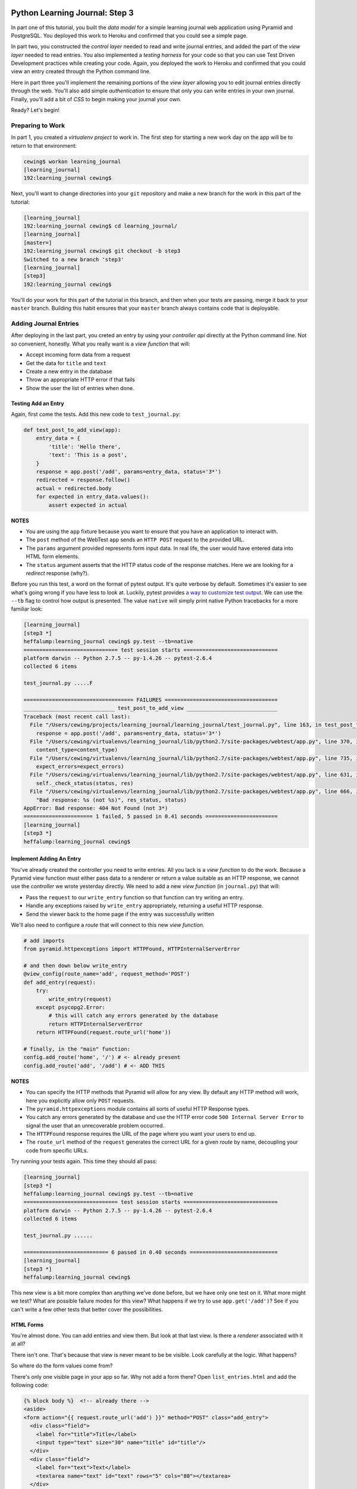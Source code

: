 *******************************
Python Learning Journal: Step 3
*******************************

In part one of this tutorial, you built the *data model* for a simple learning
journal web application using Pyramid and PostgreSQL. You deployed this work to
Heroku and confirmed that you could see a simple page.

In part two, you constructed the *control layer* needed to read and write
journal entries, and added the part of the *view layer* needed to read entries.
You also implemented a *testing harness* for your code so that you can use Test
Driven Development practices while creating your code. Again, you deployed the
work to Heroku and confirmed that you could view an entry created through the
Python command line.

Here in part three you'll implement the remaining portions of the *view layer*
allowing you to edit journal entries directly through the web. You'll also add
simple *authentication* to ensure that only you can write entries in your own
journal. Finally, you'll add a bit of *CSS* to begin making your journal your
own.

Ready?  Let's begin!

Preparing to Work
=================

In part 1, you created a *virtualenv project* to work in.  The first step for
starting a new work day on the app will be to return to that environment:

.. code-block:: bash

    cewing$ workon learning_journal
    [learning_journal]
    192:learning_journal cewing$

Next, you'll want to change directories into your ``git`` repository and make a
new branch for the work in this part of the tutorial:

.. code-block:: bash

    [learning_journal]
    192:learning_journal cewing$ cd learning_journal/
    [learning_journal]
    [master=]
    192:learning_journal cewing$ git checkout -b step3
    Switched to a new branch 'step3'
    [learning_journal]
    [step3]
    192:learning_journal cewing$

You'll do your work for this part of the tutorial in this branch, and then when
your tests are passing, merge it back to your ``master`` branch. Building this
habit ensures that your ``master`` branch always contains code that is
deployable.


Adding Journal Entries
======================

After deploying in the last part, you creted an entry by using your *controller
api* directly at the Python command line. Not so convenient, honestly. What you
really want is a *view function* that will:

* Accept incoming form data from a request
* Get the data for ``title`` and ``text``
* Create a new entry in the database
* Throw an appropriate HTTP error if that fails
* Show the user the list of entries when done.


Testing Add an Entry
--------------------

Again, first come the tests. Add this new code to ``test_journal.py``:

.. code-block:: python

    def test_post_to_add_view(app):
        entry_data = {
            'title': 'Hello there',
            'text': 'This is a post',
        }
        response = app.post('/add', params=entry_data, status='3*')
        redirected = response.follow()
        actual = redirected.body
        for expected in entry_data.values():
            assert expected in actual

**NOTES**

* You are using the ``app`` fixture because you want to ensure that you have an
  application to interact with.
* The ``post`` method of the WebTest ``app`` sends an ``HTTP POST``
  request to the provided URL.
* The ``params`` argument provided represents form input data. In real life, the
  user would have entered data into HTML form elements.
* The ``status`` argument asserts that the HTTP status code of the response
  matches. Here we are looking for a *redirect* response (why?).


Before you run this test, a word on the format of pytest output.  It's quite
verbose by default.  Sometimes it's easier to see what's going wrong if you
have less to look at. Luckily, pytest provides `a way to customize test
output`_.  We can use the ``--tb`` flag to control how output is presented.
The value ``native`` will simply print native Python tracebacks for a more
familiar look:

.. _a way to customize test output: http://pytest.org/latest/usage.html#modifying-python-traceback-printing

.. code-block:: bash

    [learning_journal]
    [step3 *]
    heffalump:learning_journal cewing$ py.test --tb=native
    ============================== test session starts ==============================
    platform darwin -- Python 2.7.5 -- py-1.4.26 -- pytest-2.6.4
    collected 6 items

    test_journal.py .....F

    =================================== FAILURES ====================================
    _____________________________ test_post_to_add_view _____________________________
    Traceback (most recent call last):
      File "/Users/cewing/projects/learning_journal/learning_journal/test_journal.py", line 163, in test_post_to_add_view
        response = app.post('/add', params=entry_data, status='3*')
      File "/Users/cewing/virtualenvs/learning_journal/lib/python2.7/site-packages/webtest/app.py", line 370, in post
        content_type=content_type)
      File "/Users/cewing/virtualenvs/learning_journal/lib/python2.7/site-packages/webtest/app.py", line 735, in _gen_request
        expect_errors=expect_errors)
      File "/Users/cewing/virtualenvs/learning_journal/lib/python2.7/site-packages/webtest/app.py", line 631, in do_request
        self._check_status(status, res)
      File "/Users/cewing/virtualenvs/learning_journal/lib/python2.7/site-packages/webtest/app.py", line 666, in _check_status
        "Bad response: %s (not %s)", res_status, status)
    AppError: Bad response: 404 Not Found (not 3*)
    ====================== 1 failed, 5 passed in 0.41 seconds =======================
    [learning_journal]
    [step3 *]
    heffalump:learning_journal cewing$


Implement Adding An Entry
-------------------------

You've already created the controller you need to write entries. All you lack
is a *view function* to do the work. Because a Pyramid view function must
either pass data to a renderer or return a value suitable as an HTTP response,
we cannot use the *controller* we wrote yesterday directly.  We need to add a
new *view function* (in ``journal.py``) that will:

* Pass the ``request`` to our ``write_entry`` function so that function can try
  writing an entry.
* Handle any exceptions raised by ``write_entry`` appropriately, returning a
  useful HTTP response.
* Send the viewer back to the home page if the entry was successfully written

We'll also need to configure a *route* that will connect to this new *view
function*.

.. code-block:: python

    # add imports
    from pyramid.httpexceptions import HTTPFound, HTTPInternalServerError

    # and then down below write_entry
    @view_config(route_name='add', request_method='POST')
    def add_entry(request):
        try:
            write_entry(request)
        except psycopg2.Error:
            # this will catch any errors generated by the database
            return HTTPInternalServerError
        return HTTPFound(request.route_url('home'))

    # finally, in the "main" function:
    config.add_route('home', '/') # <- already present
    config.add_route('add', '/add') # <- ADD THIS


**NOTES**

* You can specify the HTTP methods that Pyramid will allow for any view. By
  default any HTTP method will work, here you explicitly allow only ``POST``
  requests.
* The ``pyramid.httpexceptions`` module contains all sorts of useful HTTP
  Response types.
* You catch any errors generated by the database and use the HTTP error code
  ``500 Internal Server Error`` to signal the user that an unrecoverable
  problem occurred.
* The ``HTTPFound`` response requires the URL of the page where you want your
  users to end up.
* The ``route_url`` method of the ``request`` generates the correct URL for a
  given *route* by name, decoupling your code from specific URLs.

Try running your tests again.  This time they should all pass:

.. code-block:: bash

    [learning_journal]
    [step3 *]
    heffalump:learning_journal cewing$ py.test --tb=native
    ============================== test session starts ==============================
    platform darwin -- Python 2.7.5 -- py-1.4.26 -- pytest-2.6.4
    collected 6 items

    test_journal.py ......

    =========================== 6 passed in 0.40 seconds ============================
    [learning_journal]
    [step3 *]
    heffalump:learning_journal cewing$

This new view is a bit more complex than anything we've done before, but we
have only one test on it.  What more might we test? What are possible failure
modes for this view?  What happens if we try to use ``app.get('/add')``?  See
if you can't write a few other tests that better cover the possibilities.

HTML Forms
----------

You're almost done. You can add entries and view them. But look at that
last view. Is there a *renderer* associated with it at all?

There isn't one. That's because that view is never meant to be be visible.
Look carefully at the logic. What happens?

So where do the form values come from?

There's only one visible page in your app so far. Why not add a form there?
Open ``list_entries.html`` and add the following code:

.. code-block:: jinja

    {% block body %}  <!-- already there -->
    <aside>
    <form action="{{ request.route_url('add') }}" method="POST" class="add_entry">
      <div class="field">
        <label for="title">Title</label>
        <input type="text" size="30" name="title" id="title"/>
      </div>
      <div class="field">
        <label for="text">Text</label>
        <textarea name="text" id="text" rows="5" cols="80"></textarea>
      </div>
      <div class="control_row">
        <input type="submit" value="Share" name="Share"/>
      </div>
    </form>
    </aside>
    <h2>Entries</h2>  <!-- already there -->

**NOTES**

* The pyramid_jinja2 *renderer* provides access to the ``request`` instance.
  You can use the same ``route_url`` method in a jinja2 template to create URLs
  for form submission, links and so on.
* You can use the ``method`` attribute of a ``<form>`` tag to determine what
  HTTP method will be used when the form is submitted.
* You use the HTML5 ``<aside>`` tag to indicate that the form is not part of
  the main content of this page.

And that's it.  Your app is now finished (for now, at least). Start the app on
your local machine and make an entry or two to try it out:

.. code-block:: bash

    learning_journal]
    [step3 *]
    heffalump:learning_journal cewing$ python journal.py
    serving on http://0.0.0.0:5000

When you're done testing it, use ``^C`` to quit.


Authenticating a User
=====================

One thing you may have noticed while testing your app in a browser is that you
did not have to log in. Convenient, but not really all that safe. Knowing the
kind of place the internet is, you probably don't want to allow just anyone to
post journal entries in your journal.

The process of verifying the identity of a user visiting your website is called
**authentication** (AuthN for short). The closely related, but different
process of determining what *rights* an authenticated user has in your website
is called **authorization** (AuthZ).

Next, you'll be adding *authentication* and *authorization* to your journal.
This will allow you to display entries to the general public while reserving
the ability to write new entries to a known user (you).

Storing a User
--------------

You could implement an entire database table for the purpose of storing your
user information, but really that's overkill for a system that only has one
user. You should never implement more code than you need.

So how can you solve the problem of storing the data needed to authenticate a
user?

How about *configuration*?

Add the following lines to ``journal.py`` in the "main" function:

.. code-block:: python

    # this configuratin setting is already there
    settings['db'] = os.environ.get(
        'DATABASE_URL', 'dbname=learning_journal user=cewing'
    )
    settings['auth.username'] = os.environ.get('AUTH_USERNAME', 'admin')
    settings['auth.password'] = os.environ.get('AUTH_PASSWORD', 'secret')

After this, your app will have configuration settings that represent the
*username* and *password* for your administrative user.

Because you are using the same pattern for this configuration as for the
database connection string, you'll be able to use *Environment Variables* on
your Heroku machine to store the username and password for your live site in a
reasonably secure fashion.

And when you are working locally, developing your app, you've got a nice,
simple fallback mechanism.


*****************
FIXME STARTS HERE
*****************

avoid render errors
===================


Logging In
----------

To authenticate a user, the most basic pattern is to confirm a username and
password. You'll need some sort of *controller* that will do this. It should:

* accept a username and password as arguments
* raise an appropriate error if either is missing
* raise an appropriate error if they cannot be confirmed to be correct
* persist the fact that the user is authenticated

HTTP is a **stateless** protocol.  That means that no individual request can
know anything about any other request. So how do you accomplish that fourth
goal?  The usual method is to send an encrypted *cookie* back to the user in an
HTTP response. This cookie is saved and re-transmitted to the server with each
successive request. This gets around the *stateless* nature of HTTP by sending
the required information back and forth.

Flask provides a mechanism for accomplishing this task, the ``flask.session``
object. This is another *local global* like ``flask.g`` that can hold
informatino that should be persisted between requests.

Start by writing a test for a controller method that meets this specification.
In ``test_journal.py`` add the following:

.. code-block:: python

    # at the top, add an import
    from flask import session

    # at the end, add new tests
    def test_do_login_success(req_context):
        username, password = ('admin', 'admin')
        from journal import do_login
        assert 'logged_in' not in session
        do_login(username, password)
        assert 'logged_in' in session


    def test_do_login_bad_password(req_context):
        username = 'admin'
        bad_password = 'wrongpassword'
        from journal import do_login
        with pytest.raises(ValueError):
            do_login(username, bad_password)


    def test_do_login_bad_username(req_context):
        password = 'admin'
        bad_username = 'wronguser'
        from journal import do_login
        with pytest.raises(ValueError):
            do_login(bad_username, password)

Run your tests, and you should see that they fail:

.. code-block:: bash

    [learning_journal]
    [step3 *]
    heffalump:learning_journal cewing$ py.test
    ============================= test session starts ==============================
    platform darwin -- Python 2.7.5 -- py-1.4.20 -- pytest-2.5.2
    collected 9 items

    test_journal.py ......FFF

    =================================== FAILURES ===================================
    ____________________________ test_do_login_success _____________________________

    req_context = None

        def test_do_login_success(req_context):
            username, password = ('admin', 'admin')
    >       from journal import do_login
    E       ImportError: cannot import name do_login

    test_journal.py:132: ImportError
    __________________________ test_do_login_bad_password __________________________

    req_context = None

        def test_do_login_bad_password(req_context):
            username = 'admin'
            bad_password = 'wrongpassword'
    >       from journal import do_login
    E       ImportError: cannot import name do_login

    test_journal.py:141: ImportError
    __________________________ test_do_login_bad_username __________________________

    req_context = None

        def test_do_login_bad_username(req_context):
            password = 'admin'
            bad_username = 'wronguser'
    >       from journal import do_login
    E       ImportError: cannot import name do_login

    test_journal.py:149: ImportError
    ====================== 3 failed, 6 passed in 0.24 seconds ======================

Now, we need to implement the ``do_login`` function. Back in ``journal.py`` add
the following:

.. code-block:: python

    # add an import at the top
    from flask import session

    def do_login(username='', passwd=''):
        if username != app.config['ADMIN_USERNAME']:
            raise ValueError
        if passwd != app.config['ADMIN_PASSWORD']:
            raise ValueError
        session['logged_in'] = True

**NOTES**

* Do not distinguish between a bad password and a bad username. To do so is to
  leak sensitive information.
* Do not store more information than is absolutely required in a session.
* The ``flask.session`` local global functions just like a dictionary.

Try running your tests again to see if they work:

.. code-block:: bash

    [learning_journal]
    [step3 *]
    heffalump:learning_journal cewing$ py.test
    ============================= test session starts ==============================
    platform darwin -- Python 2.7.5 -- py-1.4.20 -- pytest-2.5.2
    collected 9 items

    test_journal.py ......F..

    =================================== FAILURES ===================================
    ____________________________ test_do_login_success _____________________________

    req_context = None

        def test_do_login_success(req_context):
            username, password = ('admin', 'admin')
            from journal import do_login
            assert 'logged in' not in session
    >       do_login(username, password)

    test_journal.py:134:

    ...

    E       RuntimeError: the session is unavailable because no secret key was set.  Set the secret_key on the application to something unique and secret.

    ../../../virtualenvs/learning_journal/lib/python2.7/site-packages/flask/sessions.py:126: RuntimeError
    ====================== 1 failed, 8 passed in 0.41 seconds ======================
    [learning_journal]
    [step3 *]
    heffalump:learning_journal cewing$

As it turns out, Flask will not allow using the session without having a
**secret key** configured.  This key is used to perform the encryption of the
cookie sent back to the user. Preventing you from using a session without one
is a good example of *secure by default*.

Back in ``journal.py`` go ahead and add a new configuration setting:

.. code-block:: python

    app.config['SECRET_KEY'] = os.environ.get(
        'FLASK_SECRET_KEY', 'sooperseekritvaluenooneshouldknow'
    )

And now running your tests will work:

.. code-block:: python

    [learning_journal]
    [step3 *]
    heffalump:learning_journal cewing$ py.test
    ============================= test session starts ==============================
    platform darwin -- Python 2.7.5 -- py-1.4.20 -- pytest-2.5.2
    collected 9 items

    test_journal.py .........

    =========================== 9 passed in 0.24 seconds ===========================
    [learning_journal]
    [step3 *]
    heffalump:learning_journal cewing$


Security
--------

Now you have a way to authenticate a user, but there's still something a bit
problematic here.

Notice that in your ``do_login`` function you compare the password received from the
user directly against the one stored:

.. code-block:: python

    if passwd != app.config['ADMIN_PASSWORD']:

This implies that the password you have stored on the server is in plain text.
**THIS IS A TERRIBLE IDEA**. Even when using environment variables to store a
password, plain text should never be an option.

For clarity:

**NEVER EVER EVER STORE PLAIN TEXT PASSWORDS IN ANY FORMAT ANYWHERE**

Instead, you should be hashing passwords for storage using a secure, one-way
algorithm, and comparing that value against the hash of the value the user
provides.

Python comes with a number of reasonable hashing algorithms, but I suggest
instead using an external library called `passlib`_. It provides
implementations of a large number of hashing algorithms, with a single unified
interface for interacting with them. It makes changing from one hashing
algorithm to another very simple.

.. _passlib: http://pythonhosted.org/passlib/

Start by installing the library in your virtual environment for this project:

.. code-block:: bash

    [learning_journal]
    [step3 *]
    heffalump:learning_journal cewing$ pip install passlib
    Downloading/unpacking passlib
      Downloading passlib-1.6.2.tar.gz (408kB): 408kB downloaded
      Running setup.py (path:/Users/cewing/virtualenvs/learning_journal/build/passlib/setup.py) egg_info for package passlib

    Installing collected packages: passlib
      Running setup.py install for passlib

    Successfully installed passlib
    Cleaning up...
    [learning_journal]
    [step3 *]
    heffalump:learning_journal cewing$

Next, you'll upgrade how you calculate the password for ``app.config`` in
``journal.py``:

.. code-block:: python

    # at the top, add a new import
    from passlib.hash import pbkdf2_sha256

    # then update the ADMIN_PASSWORD config setting:
    app.config['ADMIN_PASSWORD'] = os.environ.get(
        'ADMIN_PASSWORD', pbkdf2_sha256.encrypt('admin')
    )

**NOTES**

* You import the hashing algorithm you want to use from ``passlib.hash``
* Then you call the ``encrypt`` method passing the value you wish to hash
* Many hashing algorithms have options you can pass as additional arguments to
  ``<hash>.encrypt``, `read the documentation to see what's available`_.

.. _read the documentation to see what's available: http://pythonhosted.org/passlib/

If you run your tests at this point, you'll see that the successful login test
will now fail:

.. code-block:: bash

    [learning_journal]
    [step3 *]
    heffalump:learning_journal cewing$ py.test -k "do_login_success"
    ============================= test session starts ==============================
    platform darwin -- Python 2.7.5 -- py-1.4.20 -- pytest-2.5.2
    collected 9 items

    test_journal.py F

    =================================== FAILURES ===================================
    ____________________________ test_do_login_success _____________________________

    req_context = None

        def test_do_login_success(req_context):
            username, password = ('admin', 'admin')
            from journal import do_login
            assert 'logged_in' not in session
    >       do_login(username, password)

    test_journal.py:133:
    _ _ _ _ _ _ _ _ _ _ _ _ _ _ _ _ _ _ _ _ _ _ _ _ _ _ _ _ _ _ _ _ _ _ _ _ _ _ _ _

    username = 'admin', passwd = 'admin'

        def do_login(username='', passwd=''):
            if username != app.config['ADMIN_USERNAME']:
                raise ValueError
            if passwd != app.config['ADMIN_PASSWORD']:
    >           raise ValueError
    E           ValueError

    journal.py:108: ValueError
    ================== 8 tests deselected by '-kdo_login_success' ==================
    ==================== 1 failed, 8 deselected in 0.34 seconds ====================
    [learning_journal]
    [step3 *]
    heffalump:learning_journal cewing$

Updating the ``do_login`` function to use the same hashing algorithm should do
the trick:

.. code-block:: python

    def do_login(username='', passwd=''):
        if username != app.config['ADMIN_USERNAME']:
            raise ValueError
        if not pbkdf2_sha256.verify(passwd, app.config['ADMIN_PASSWORD']):
            raise ValueError
        session['logged_in'] = True

**NOTES**

* ``<hash>.verify`` is the other half of the passlib API
* The first argument is the unhashed value from the user, the second is the
  stored value
* The method returns ``True`` if they match, and ``False`` if not.

Now try that test again:

.. code-block:: bash

    [learning_journal]
    [step3 *]
    heffalump:learning_journal cewing$ py.test -k "do_login_success"
    ============================= test session starts ==============================
    platform darwin -- Python 2.7.5 -- py-1.4.20 -- pytest-2.5.2
    collected 9 items

    test_journal.py .

    ================== 8 tests deselected by '-kdo_login_success' ==================
    ==================== 1 passed, 8 deselected in 0.51 seconds ====================
    [learning_journal]
    [step3 *]
    heffalump:learning_journal cewing$

Sweeeeeet!


Implement a Front-End
---------------------

Next, you'll need to provide a pair of *views* that will allow a user to log in
and log out. Start with the log in view. This view should:

* provide a form to fill in username and password
* reload with an error message if login fails
* redirect to the journal home page if login succeeds

Moreover, you'll want to update the journal home page to only show the form for
adding entries if the user is logged in.

Start with tests.  In ``test_journal.py`` add the following:

.. code-block:: python

    SUBMIT_BTN = '<input type="submit" value="Share" name="Share"/>'


    def login_helper(username, password):
        login_data = {
            'username': username, 'password': password
        }
        client = app.test_client()
        return client.post(
            '/login', data=login_data, follow_redirects=True
        )


    def test_start_as_anonymous(db):
        client = app.test_client()
        anon_home = client.get('/').data
        assert SUBMIT_BTN not in anon_home


    def test_login_success(db):
        username, password = ('admin', 'admin')
        response = login_helper(username, password)
        assert SUBMIT_BTN in response.data


    def test_login_fails(db):
        username, password = ('admin', 'wrong')
        response = login_helper(username, password)
        assert 'Login Failed' in response.data

If you run your tests now, you'll see three failures:

.. code-block:: bash

    [learning_journal]
    [step3 *]
    heffalump:learning_journal cewing$ py.test
    ============================= test session starts ==============================
    platform darwin -- Python 2.7.5 -- py-1.4.20 -- pytest-2.5.2
    collected 12 items

    test_journal.py .........FFF

    =================================== FAILURES ===================================
    ___________________________ test_start_as_anonymous ____________________________

    db = None

        def test_start_as_anonymous(db):
            client = app.test_client()
            anon_home = client.get('/').data
    >       assert SUBMIT_BTN not in anon_home

    ...

    test_journal.py:170: AssertionError
    ______________________________ test_login_success ______________________________

    db = None

        def test_login_success(db):
            username, password = ('admin', 'admin')
            response = login_helper(username, password)
    >       assert SUBMIT_BTN in response.data
    
    ...

    test_journal.py:176: AssertionError
    _______________________________ test_login_fails _______________________________

    db = None

        def test_login_fails(db):
            username, password = ('admin', 'wrong')
            response = login_helper(username, password)
    >       assert 'Login Failed' in response.data
    
    ...

    test_journal.py:183: AssertionError
    ====================== 3 failed, 9 passed in 0.89 seconds ======================
    [learning_journal]
    [step3 *]
    heffalump:learning_journal cewing$

Fix these one at a time.  First, ensure that the form for adding an entry does
not appear when you are not logged in.  Add the following to
``list_entries.html``:

.. code-block:: jinja

    {% if session.logged_in %} <!-- ADD THIS LINE -->
    <aside>
    <form action="{{ url_for('add_entry') }}" method="POST" class="add_entry">
      ...
    </form>
    </aside>
    {% endif %} <!-- AND THIS ONE -->

Re-run your tests:

.. code-block:: bash

    [learning_journal]
    [step3 *]
    heffalump:learning_journal cewing$ py.test
    ============================= test session starts ==============================
    platform darwin -- Python 2.7.5 -- py-1.4.20 -- pytest-2.5.2
    collected 12 items

    test_journal.py ..........FF

    =================================== FAILURES ===================================
    ______________________________ test_login_success ______________________________

    ...

    test_journal.py:176: AssertionError
    _______________________________ test_login_fails _______________________________

    ...

    test_journal.py:183: AssertionError
    ===================== 2 failed, 10 passed in 0.83 seconds ======================
    [learning_journal]
    [step3 *]
    heffalump:learning_journal cewing$

Great, that first failure is fixed.

Next you'll implement the login view to fix the remaining two failures. In
``journal.py`` add the following:

.. code-block:: python

    @app.route('/login', methods=['GET', 'POST'])
    def login():
        error = None
        if request.method == 'POST':
            try:
                do_login(request.form['username'].encode('utf-8'),
                         request.form['password'].encode('utf-8'))
            except ValueError:
                error = "Login Failed"
            else:
                return redirect(url_for('show_entries'))
        return render_template('login.html', error=error)

**NOTES**

* This view is available *both* for ``GET`` and ``POST`` requests
* Any form that changes application state should only be processed on a
  ``POST`` request.
* On a simple ``GET`` just render the empty form
* On error, the login form is rendered again, passing the error to the user.
* On success, you redirect to the ``show_entries`` view.

In order for this view to work, you'll need also to have a ``login.html``
template. Add a new file by that name to your ``templates`` directory and write
the following to the new file:

.. code-block:: jinja

    {% extends "base.html" %}
    {% block body %}
      <h2>Login</h2>
      {% if error -%}
      <p class="error"><strong>Error</strong> {{ error }}
      {%- endif %}
      <form action="{{ url_for('login') }}" method="POST">
        <div class="field">
          <label for="username">Username</label>
          <input type="text" name="username" id="username"/>
        </div>
        <div class="field">
          <label for="password">Password</label>
          <input type="password" name="password" id="password"/>
        </div>
        <div class="control_row">
          <input type="submit" name="Login" value="Login"/>
        </div>
      </form>
    {% endblock %}

Now you should be able to run your tests with success:

.. code-block:: bash

    [learning_journal]
    [step3 *]
    heffalump:learning_journal cewing$ py.test
    ============================= test session starts ==============================
    platform darwin -- Python 2.7.5 -- py-1.4.20 -- pytest-2.5.2
    collected 12 items

    test_journal.py ............

    ========================== 12 passed in 1.19 seconds ===========================
    [learning_journal]
    [step3 *]
    heffalump:learning_journal cewing$

Logging Out
-----------

Logout is a much simpler prospect.  Just one simple view.  It should:

* remove the session data indicating that the user is logged in
* redirect the user back to the journal home page

Start with a test in ``test_journal.py``:

.. code-block:: python

    def test_logout(db):
        home = login_helper('admin', 'admin').data
        assert SUBMIT_BTN in home
        client = app.test_client()
        response = client.get('/logout')
        assert SUBMIT_BTN not in response.data
        assert response.status_code == 302

Run your test to see it fail:

.. code-block:: bash

    [learning_journal]
    [step3 *]
    heffalump:learning_journal cewing$ py.test
    ============================= test session starts ==============================
    platform darwin -- Python 2.7.5 -- py-1.4.20 -- pytest-2.5.2
    collected 13 items

    test_journal.py ............F

    =================================== FAILURES ===================================
    _________________________________ test_logout __________________________________

    ...

    E       assert 404 == 200
    E        +  where 404 = <Response 233 bytes [404 NOT FOUND]>.status_code

    test_journal.py:191: AssertionError
    ===================== 1 failed, 12 passed in 1.42 seconds ======================
    [learning_journal]
    [step3 *]
    heffalump:learning_journal cewing$

And then implement the view in ``journal.py``:

.. code-block:: python

    @app.route('/logout')
    def logout():
        session.pop('logged_in', None)
        return redirect(url_for('show_entries'))

And the tests will pass:

.. code-block:: bash

    [learning_journal]
    [step3 *]
    heffalump:learning_journal cewing$ py.test
    ============================= test session starts ==============================
    platform darwin -- Python 2.7.5 -- py-1.4.20 -- pytest-2.5.2
    collected 13 items

    test_journal.py .............

    ========================== 13 passed in 1.40 seconds ===========================
    [learning_journal]
    [step3 *]
    heffalump:learning_journal cewing$

Moving Around
-------------

Finally, though you now have views that can log you in and out, there is no way
for you to get to them without just typing the URLs in your browser. You should
add some UI in the page that lets you move around easily.

Open ``base.html`` and add the following:

.. code-block:: jinja

    <header> <!-- this is already in the file -->
      <aside id="user-controls">
        <ul>
        {% if not session.logged_in %}
          <li><a href="{{ url_for('login') }}">log in</a></li>
        {% else %}
          <li><a href="{{ url_for('logout') }}">log out</a></li>
        {% endif %}
        </ul>
      </aside>
      <nav> <!-- so is this -->

At this point you should be able to start up the app, log in through your
browser, add an entry or two and then log back out.  Try it:

.. code-block:: bash

    [learning_journal]
    [step3]
    heffalump:learning_journal cewing$ python journal.py
     * Running on http://127.0.0.1:5000/
     * Restarting with reloader


Adding Style
============

Great.  That worked.  Not very nice looking though, is it.

The last step is to add a minimal CSS stylesheet that will help out a bit.

Flask looks for **static resources** like stylesheets and javascript files in
much the same way it finds templates.  It looks for a ``static`` directory
located relative to the location of the flask app.

Go ahead and create a new directory, called ``static`` right in your repository
root, next to the ``journal.py`` file and the ``templates`` directory.

Inside that directory, add a new file called ``style.css`` and add the
following structural CSS rules:

.. code-block:: css

    body{
        color:#111;
        padding:0;
        margin:0}
    header{
        margin:0;
        padding:0 0.75em;
        width:100%;}
    header:after{
        content:"";
        display:table;
        clear:both;}
    header a{
        text-decoration:none}
    header aside{
        float:right;
        text-align:right;
        padding-right:0.75em}
    header ul{
        list-style:none;
        list-style-type:none;
        display:inline-block}
    header ul li{
        margin:0 0.25em 0 0}
    header ul li a{
        padding:0;
        display:inline-block}
    main{padding:0 0.75em 1em}
    main:after{
        content:"";
        display:table;
        clear:both}
    main article{
        margin-bottom:1em;
        padding-left:0.5em}
    main article h3{margin-top:0}
    main article .entry_body{
        margin:0.5em}
    main aside{float:right}
    main aside .field{
        margin-bottom:1em}
    main aside .field input,
    main aside .field label,
    main aside .field textarea{
        vertical-align:top}
    main aside .field label{
        display:inline-block;
        width:15%;
        padding-top:2px}
    main aside .field input,
    main aside .field textarea{
        width:83%}
    main aside .control_row input{
        margin-left:16%}

Finally, you'll need to tell ``base.html`` to look for this new stylesheet.
Make the following change to that file:

.. code-block:: jinja

    <head>
      <meta charset="utf-8">
      <title>Python Learning Journal</title>
      <!--[if lt IE 9]>
      <script src="http://html5shiv.googlecode.com/svn/trunk/html5.js"></script>
      <![endif]-->

      <!-- ADD THE FOLLOWING LINE ONLY -->
      <link href="{{ url_for('static', filename='style.css') }}" rel="stylesheet" type="text/css">
    </head>

Now, if you go ahead and reload your journal in your browser, you should see
something like this:

.. image:: /_static/lj-final.png
    :width: 90%

And that, my friends, is a complete journal app in three steps!


Deploying Your Work
===================

The final reward for all this hard work is to see your app running live.

Repeat the steps you performed for the previous assignment to submit your work
and prepare for deployment. As a reminder, here's the outline:


1. push all local work on the ``step3`` branch up to GitHub
2. create a pull request in your GitHub repository from ``step3`` to
   ``master``
3. copy the URL for that pull request and submit your assignment in Canvas
4. locally, checkout ``master`` and merge your work from ``step2`` (remember,
   this will close your pull request, but that's fine)
5. push master to the heroku remote


That's well and good, but there's a bit more you need to do this time in order
to have full login and session capability on Heroku.

Remember, the username and password for your admin user, and the secret key
needed for using sessions are all supposed to be held in environment variables.
You'll need to set those in order for everything to work as expected.

The Heroku toolbelt provides a tool for setting, getting and unsetting
environment variables. The values are sent to the server via SSH, and so are
safe in transmission.

Use these tools now to set a username for your app:

.. code-block:: bash

    [learning_journal]
    [step3]
    heffalump:learning_journal cewing$ heroku config:set ADMIN_USERNAME=cewing
    Setting config vars and restarting fizzy-fairy-1234... done, v8
    ADMIN_USERNAME: cewing
    [learning_journal]
    [step3]
    heffalump:learning_journal cewing$

Next, you'll want to set your password.  Remember that you want it encrypted
using the same algorithm as in your app.  Use python to help. In your terminal,
fire up a Python interpreter:

.. code-block:: bash

    [learning_journal]
    [step3]
    heffalump:learning_journal cewing$ python
    Python 2.7.5 (default, Mar  9 2014, 22:15:05)
    [GCC 4.2.1 Compatible Apple LLVM 5.0 (clang-500.0.68)] on darwin
    Type "help", "copyright", "credits" or "license" for more information.
    >>>

Then, import the hashing algorithm and encrypt your password:

.. code-block:: pycon

    >>> from passlib.hash import pbkdf2_sha256 as hasher
    >>> my_password = 'secret password'
    >>> hasher.encrypt(my_password)
    '$pbkdf2-sha256$20000$FmLsPcd4D.Fcq5WyFkII4Q$6ykWQ1p5serGo.J3vzggeC8ebckL4xE0gXKbQ4SMzJE'
    >>> ^D

Copy that value and then use it to set the environment variable in Heroku
(remember, don't actually use 'secret password' for your password, please):

.. code-block:: bash

    [learning_journal]
    [step3]
    heffalump:learning_journal cewing$ heroku config:set ADMIN_PASSWORD='$pbkdf2-sha256$20000$FmLsPcd4D.Fcq5WyFkII4Q$6ykWQ1p5serGo.J3vzggeC8ebckL4xE0gXKbQ4SMzJE'
    Setting config vars and restarting fizzy-fairy-1234... done, v9
    ADMIN_PASSWORD: $pbkdf2-sha256$20000$FmLsPcd4D.Fcq5WyFkII4Q$6ykWQ1p5serGo.J3vzggeC8ebckL4xE0gXKbQ4SMzJE
    [learning_journal]
    [step3]
    heffalump:learning_journal cewing$

Finally, let's also use Python to set up a really nice, random value for the
secret key.  Fire up your interpreter again:

.. code-block:: bash

    [learning_journal]
    [step3]
    heffalump:learning_journal cewing$ python
    Python 2.7.5 (default, Mar  9 2014, 22:15:05)
    [GCC 4.2.1 Compatible Apple LLVM 5.0 (clang-500.0.68)] on darwin
    Type "help", "copyright", "credits" or "license" for more information.
    >>>

Now, use some convenient constants from the ``string`` module and a bit of
``set`` magic combined with ``random`` to generate a 128-character random
secret key:

.. code-block:: pycon

    >>> import string
    >>> import random
    >>> chars = string.letters + string.digits
    >>> specials = "".join(set(string.punctuation) - set("'`\""))
    >>> specials
    '!#%$&)(+*-,/.;:=<?>@[]\\_^{}|~'
    >>> chars += specials
    >>> chars
    'abcdefghijklmnopqrstuvwxyzABCDEFGHIJKLMNOPQRSTUVWXYZ0123456789!#%$&)(+*-,/.;:=<?>@[]\\_^{}|~'
    >>> secret_key = "".join(random.choice(chars) for _ in xrange(128))
    >>> secret_key
    'Xtkm!VU+Q5kYyjU{[N]r\\S.n2T&xSnxYF;Qu6JvygYi{T.ZM>nnW+hf6@2oyiB2Qp<XDv%4=KM!2S;#lNAfy8<=<RRbu7ST[B!)^OhA6(uQf-nclu22!tKgb=d8OI6v4'
    >>> ^D

Again, copy that value and use it to set the environment variable in Heroku:

.. code-block:: bash

    [learning_journal]
    [step3]
    heffalump:learning_journal cewing$ heroku config:set SECRET_KEY='Xtkm!VU+Q5kYyjU{[N]r\\S.n2T&xSnxYF;Qu6JvygYi{T.ZM>nnW+hf6@2oyiB2Qp<XDv%4=KM!2S;#lNAfy8<=<RRbu7ST[B!)^OhA6(uQf-nclu22!tKgb=d8OI6v4'
    Setting config vars and restarting fizzy-fairy-1234... done, v10
    SECRET_KEY: Xtkm!VU+Q5kYyjU{[N]r\\S.n2T&xSnxYF;Qu6JvygYi{T.ZM>nnW+hf6@2oyiB2Qp<XDv%4=KM!2S;#lNAfy8<=<RRbu7ST[B!)^OhA6(uQf-nclu22!tKgb=d8OI6v4
    [learning_journal]
    [step3]
    heffalump:learning_journal cewing$

And that should do it.  You are now able to view your app live on Heroku, log
in, add posts, the whole nine yards!


Point DNS at Heroku
-------------------

Now that your app is ready, you should go ahead and point a real domain at it.

Use your DNS provider to set up a nice name.  I used
``pyjournal.crisewing.com``.

Once you've chosen and set up a good domain name,
`follow the instructions here`_ to set up a custom subdomain and point it at
your app on Heroku.

.. _follow the instructions here: https://devcenter.heroku.com/articles/custom-domains#custom-subdomains

When you're done, give the worlds DNS servers a few minutes to respond to your
chages (the exact amount of time will depend on your DNS settings) and then
visit your running Python Learning Journal at your very own domain.

